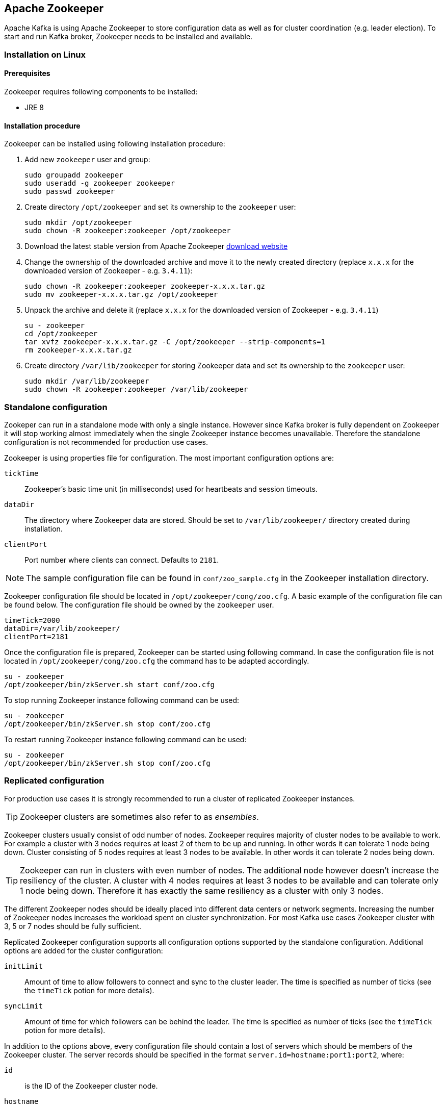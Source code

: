 == Apache Zookeeper

Apache Kafka is using Apache Zookeeper to store configuration data as well as for cluster coordination (e.g. leader
election). To start and run Kafka broker, Zookeeper needs to be installed and available.

=== Installation on Linux

==== Prerequisites

Zookeeper requires following components to be installed:

* JRE 8

==== Installation procedure

Zookeeper can be installed using following installation procedure:

. Add new `zookeeper` user and group:
+
[source]
----
sudo groupadd zookeeper
sudo useradd -g zookeeper zookeeper
sudo passwd zookeeper
----
. Create directory `/opt/zookeeper` and set its ownership to the `zookeeper` user:
+
[source]
----
sudo mkdir /opt/zookeeper
sudo chown -R zookeeper:zookeeper /opt/zookeeper
----
. Download the latest stable version from Apache Zookeeper http://zookeeper.apache.org/releases.html[download website]
. Change the ownership of the downloaded archive and move it to the newly created directory
(replace `x.x.x` for the downloaded version of Zookeeper - e.g. `3.4.11`):
+
[source]
----
sudo chown -R zookeeper:zookeeper zookeeper-x.x.x.tar.gz
sudo mv zookeeper-x.x.x.tar.gz /opt/zookeeper
----
. Unpack the archive and delete it (replace `x.x.x` for the downloaded version of Zookeeper - e.g. `3.4.11`)
+
[source]
----
su - zookeeper
cd /opt/zookeeper
tar xvfz zookeeper-x.x.x.tar.gz -C /opt/zookeeper --strip-components=1
rm zookeeper-x.x.x.tar.gz
----
. Create directory `/var/lib/zookeeper` for storing Zookeeper data and set its ownership to the `zookeeper` user:
+
[source]
----
sudo mkdir /var/lib/zookeeper
sudo chown -R zookeeper:zookeeper /var/lib/zookeeper
----

=== Standalone configuration

Zookeper can run in a standalone mode with only a single instance. However since Kafka broker is fully dependent on
Zookeeper it will stop working almost immediately when the single Zookeeper instance becomes unavailable. Therefore the
standalone configuration is not recommended for production use cases.

Zookeeper is using properties file for configuration. The most important configuration options are:

`tickTime`:: Zookeeper's basic time unit (in milliseconds) used for heartbeats and session timeouts.
`dataDir`:: The directory where Zookeeper data are stored. Should be set to `/var/lib/zookeeper/` directory created
during installation.
`clientPort`:: Port number where clients can connect. Defaults to `2181`.

NOTE: The sample configuration file can be found in `conf/zoo_sample.cfg` in the Zookeeper installation directory.

Zookeeper configuration file should be located in `/opt/zookeeper/cong/zoo.cfg`. A basic example of the configuration
file can be found below. The configuration file should be owned by the `zookeeper` user.

[source]
----
timeTick=2000
dataDir=/var/lib/zookeeper/
clientPort=2181
----

Once the configuration file is prepared, Zookeeper can be started using following command. In case the configuration
file is not located in `/opt/zookeeper/cong/zoo.cfg` the command has to be adapted accordingly.

[source]
----
su - zookeeper
/opt/zookeeper/bin/zkServer.sh start conf/zoo.cfg
----

To stop running Zookeeper instance following command can be used:
[source]
----
su - zookeeper
/opt/zookeeper/bin/zkServer.sh stop conf/zoo.cfg
----

To restart running Zookeeper instance following command can be used:
[source]
----
su - zookeeper
/opt/zookeeper/bin/zkServer.sh stop conf/zoo.cfg
----

=== Replicated configuration

For production use cases it is strongly recommended to run a cluster of replicated Zookeeper instances.

TIP: Zookeeper clusters are sometimes also refer to as _ensembles_.

Zookeeper clusters usually consist of odd number of nodes. Zookeeper requires majority of cluster nodes to be available
to work. For example a cluster with 3 nodes requires at least 2 of them to be up and running. In other words it can
tolerate 1 node being down. Cluster consisting of 5 nodes requires at least 3 nodes to be available. In other words it
can tolerate 2 nodes being down.

TIP: Zookeeper can run in clusters with even number of nodes. The additional node however doesn't increase the
resiliency of the cluster. A cluster with 4 nodes requires at least 3 nodes to be available and can tolerate only 1 node
being down. Therefore it has exactly the same resiliency as a cluster with only 3 nodes.

The different Zookeeper nodes should be ideally placed into different data centers or network segments. Increasing the
number of Zookeeper nodes increases the workload spent on cluster synchronization. For most Kafka use cases Zookeeper
cluster with 3, 5 or 7 nodes should be fully sufficient.

Replicated Zookeeper configuration supports all configuration options supported by the standalone configuration.
Additional options are added for the cluster configuration:

`initLimit`:: Amount of time to allow followers to connect and sync to the cluster leader. The time is specified as
number of ticks (see the `timeTick` potion for more details).
`syncLimit`:: Amount of time for which followers can be behind the leader. The time is specified as number of ticks
(see the `timeTick` potion for more details).

In addition to the options above, every configuration file should contain a lost of servers which should be members of
the Zookeeper cluster. The server records should be specified in the format `server.id=hostname:port1:port2`, where:

`id`:: is the ID of the Zookeeper cluster node.
`hostname`:: is the hostname or IP address where the node listens for connections.
`port1`:: is the number of the port used for intercluster communication.
`port2`:: is the bumber of the port used for leader election.

Following example shows how the configuration file for Zookeeper cluster might look like:

[source]
----
timeTick=2000
dataDir=/var/lib/zookeeper/
clientPort=2181
initLimit=5
syncLimit=2

server.1=172.17.0.1:2888:3888
server.2=172.17.0.2:2888:3888
server.3=172.17.0.3:2888:3888
----

Each node in the Zookeeper cluster has to be assigned an `ID`. Node `ID` is configured in a file named `myid` which has
to be stored in the `dataDir` folder (e.g. `/var/lib/zookeeper/`). The `myid` files should contain only a single line
with the `ID` written as text. The `ID` can be any integer from 1 to 255. The `ID` has to be unique within the Zookeeper
cluster. This file has to be created manually on each
cluster node. Using this file, given Zookeeper instance will use the configuration from the corresponding line in the
configuration file to configure its listeners and use all other lines to identify other cluster members.

Once the configuration files are prepared, the individual cluster nodes should be started in the same way as standalone
Zookeeper instance.

==== Procedure

Follow this procedure *on each node* to start replicated Zookeeper cluster:

. Create the `myid` file as described above.
. Create the configuration file with list of all cluster members as described above.
. Start the instance using:
+
[source]
----
su - zookeeper
/opt/zookeeper/bin/zkServer.sh start conf/zoo.cfg
----

=== Additional configuration options

Following options should be consider depending on the exact usecase scenario:

`maxClientCnxns`:: Maximal number of simultaneously connected clients.
`autopurge.snapRetainCount`:: Number of data snapshots which will be retained. Default value is `3`.
`autopurge.purgeInterval`:: Interval in hours for puring snapshots. Default value is `0` (auto-purging disabled).

All available configuration options can be found in Apache Zookeeper
http://zookeeper.apache.org/doc/current/zookeeperAdmin.html#sc_maintenance[documentation].

=== Security

==== SASL Authentication

By default Zookeeper doesn't use any form of authentication and allows anonymous connections. However it supports Java
Authentication and Authorization Service (JAAS) which can be used to setup authentication using Simple Authentication
and Security Layer (SASL). Zookeeper supports authentication using DIGEST-MD5 SASL mechanism with locally stored
credentials or authentication using Kerberos.

JAAS is configured using a separate configuration file. It is recommended to place the JAAS configuration file in the
same directory as the Zookeeper configuration (`/opt/zookeeper/cong/`). The recommended file name is `jaas.conf`. When
using Zookeeper cluster, the JAAS configuration file has to be created on all cluster nodes.

SASL Authentication is configured separately for server to server communication (communication between Zookeeper
instances) ad client to server communication (e.g. communication between Kafka and Zookeeper). The server to server
authentication is relevant only for resilient Zookeeper clusters with multiple nodes.

===== Server to Server authentication

For server to server authentication the JAAS configuration file contains both parts: the server configuration as well as the
client configuration. Each part fo the configuration has its own _context_. The context is configuration has following
format:

[source]
----
ContextName {
       param1
       param2;
};
----

When using DIGEST-MD5 SASL mechanism the `QuorumServer` context needs to contain all the usernames and passwords in
unencrypted form which will be allowed to connect. Second context `QuorumLearner` has to be configured to configure the
client which is built into Zookeeper. It again contains the password in unencrypted form. An example of the JAAS
configuration file for DIGEST-MD5 mechanism can be found below:

[source]
----
QuorumServer {
       org.apache.zookeeper.server.auth.DigestLoginModule required
       user_zookeeper="123456";
};

QuorumLearner {
       org.apache.zookeeper.server.auth.DigestLoginModule required
       username="zookeeper"
       password="123456";
};
----

Alternatively Kerberos based authentication can be configured as well. Detailed guide for configuring Kerberos
authentication is beyond the scope of this document.

[source]
----
QuorumServer {
       com.sun.security.auth.module.Krb5LoginModule required
       useKeyTab=true
       keyTab="/path/to/keytab"
       storeKey=true
       useTicketCache=false
       debug=false
       principal="zkquorum/fully.qualified.domain.name@EXAMPLE.COM";
};

QuorumLearner {
       com.sun.security.auth.module.Krb5LoginModule required
       useKeyTab=true
       keyTab="/path/to/keytab"
       storeKey=true
       useTicketCache=false
       debug=false
       principal="learner/fully.qualified.domain.name@EXAMPLE.COM";
};
----

In addition to the JAAS configuration file the server to server authentication needs to be also enabled in the regular
Zookeeper configuration file. To enable it add following options:

[source]
----
quorum.auth.enableSasl=true
quorum.auth.learnerRequireSasl=true
quorum.auth.serverRequireSasl=true
quorum.auth.learner.loginContext=QuorumLearner
quorum.auth.server.loginContext=QuorumServer
quorum.cnxn.threads.size=20
----

Additionally, if Kerberos authentication is used the _Kerberos service principal_ has to be specified:

[source]
----
quorum.auth.kerberos.servicePrincipal=servicename/_HOST
----

The JAAS configuration file has to be passed to the Zookeeper server as Java property. Environment variable
`SERVER_JVMFLAGS` can be used for that:

[source]
----
su - zookeeper
SERVER_JVMFLAGS="-Djava.security.auth.login.config=/opt/zookeeper/conf/jaas.conf"; /opt/zookeeper/bin/zkServer.sh start conf/zoo.cfg
----

More details about server to server authentication can be found on the Zookeeper
https://cwiki.apache.org/confluence/display/ZOOKEEPER/Server-Server+mutual+authentication[wiki].

===== Client to Server authentication

Client to server authentication is configured in the same JAAS file as the server to server authentication. However
unlike the server to server authentication it contains only the server part. The client part of the configuration has
to be done in the client. How to configure Kafka broker to connect to Zookeeper using authentication is described in the
Kafka installation part of this guide.

Another context has to be added to the JAAS configuration file to configure client to server authentication. This
context has to be named `Server`. For DIGEST-MD5 mechanism it configures all usernames and password:

[source]
----
Server {
    org.apache.zookeeper.server.auth.DigestLoginModule required
    user_super="123456"
    user_kafka="123456";
};
----

It is also possible to enable authentication using Kerberos:
[source]
----
Server {
       com.sun.security.auth.module.Krb5LoginModule required
       useKeyTab=true
       keyTab="/path/to/server/keytab"
       storeKey=true
       useTicketCache=false
       principal="zookeeper/yourzkhostname";
};
----

After configuring the JAAS context, client to server authentication needs to be enabled in the Zookeeper configuration
file. To enable it following lines should be added:

[source]
----
requireClientAuthScheme=sasl
authProvider.1=org.apache.zookeeper.server.auth.SASLAuthenticationProvider
authProvider.2=org.apache.zookeeper.server.auth.SASLAuthenticationProvider
authProvider.3=org.apache.zookeeper.server.auth.SASLAuthenticationProvider
----

The `authProvider.ID` property has to be added for every server which is part of the Zookeeper cluster.

The JAAS configuration file has to be passed to the Zookeeper server as Java property. Environment variable
`SERVER_JVMFLAGS` can be used for that:

[source]
----
su - zookeeper
SERVER_JVMFLAGS="-Djava.security.auth.login.config=/opt/zookeeper/conf/jaas.conf"; /opt/zookeeper/bin/zkServer.sh start conf/zoo.cfg
----

More details about client to server authentication can be found on the Zookeeper
https://cwiki.apache.org/confluence/display/ZOOKEEPER/Client-Server+mutual+authentication[wiki].

==== ACL Authorization

Zookeeper supports ACL rights to protect data stroed inside it. Apache Kafka can automatically configure the ACL rights
for all Zookeeper records it creates so that nobody else can modify them. For more details see the Kafka installation
part of this guide

==== TLS

The latest version of Zookeeper currently doesn't support TLS for encryption or authentication.